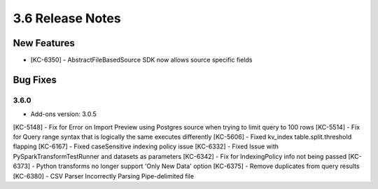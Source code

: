 .. _Version36ReleaseNotes:

3.6 Release Notes
==================

New Features
------------
- [KC-6350] - AbstractFileBasedSource SDK now allows source specific fields

Bug Fixes
---------

3.6.0
^^^^^
- Add-ons version: 3.0.5

[KC-5148] - Fix for Error on Import Preview using Postgres source when trying to limit query to 100 rows
[KC-5514] - Fix for Query range syntax that is logically the same executes differently
[KC-5606] - Fixed kv_index table.split.threshold flapping
[KC-6167] - Fixed caseSensitive indexing policy issue
[KC-6332] - Fixed Issue with PySparkTransformTestRunner and datasets as parameters
[KC-6342] - Fix for IndexingPolicy info not being passed
[KC-6373] - Python transforms no longer support 'Only New Data' option
[KC-6375] - Remove duplicates from query results
[KC-6380] - CSV Parser Incorrectly Parsing Pipe-delimited file


